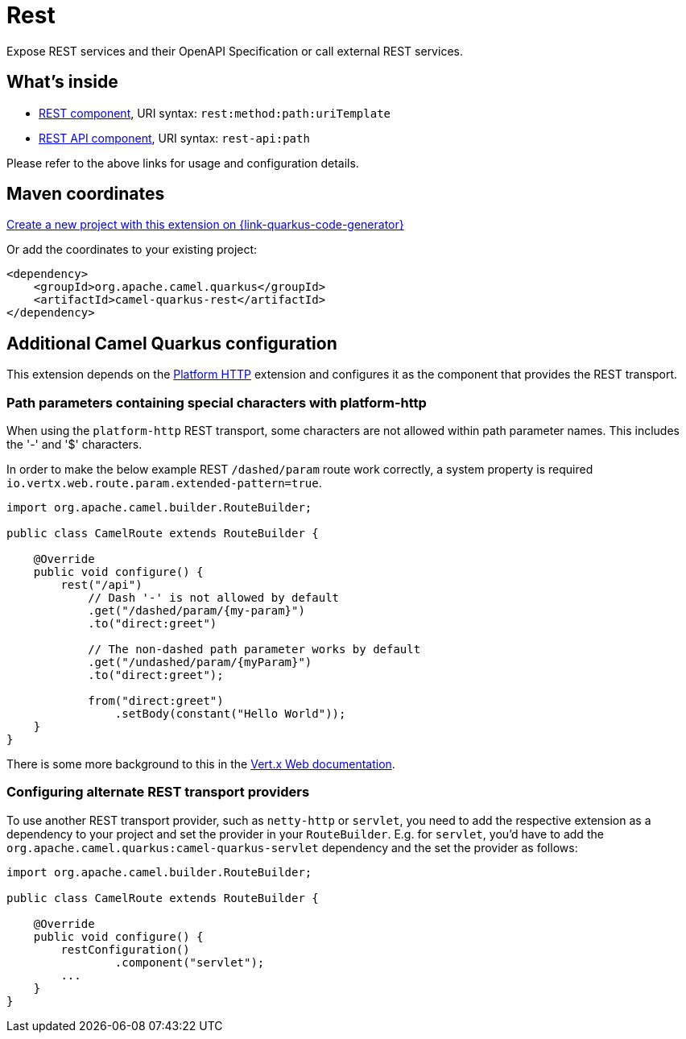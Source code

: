 // Do not edit directly!
// This file was generated by camel-quarkus-maven-plugin:update-extension-doc-page
[id="extensions-rest"]
= Rest
:page-aliases: extensions/rest.adoc
:linkattrs:
:cq-artifact-id: camel-quarkus-rest
:cq-native-supported: true
:cq-status: Stable
:cq-status-deprecation: Stable
:cq-description: Expose REST services and their OpenAPI Specification or call external REST services.
:cq-deprecated: false
:cq-jvm-since: 0.0.1
:cq-native-since: 0.0.1

ifeval::[{doc-show-badges} == true]
[.badges]
[.badge-key]##JVM since##[.badge-supported]##0.0.1## [.badge-key]##Native since##[.badge-supported]##0.0.1##
endif::[]

Expose REST services and their OpenAPI Specification or call external REST services.

[id="extensions-rest-whats-inside"]
== What's inside

* xref:{cq-camel-components}::rest-component.adoc[REST component], URI syntax: `rest:method:path:uriTemplate`
* xref:{cq-camel-components}::rest-api-component.adoc[REST API component], URI syntax: `rest-api:path`

Please refer to the above links for usage and configuration details.

[id="extensions-rest-maven-coordinates"]
== Maven coordinates

https://{link-quarkus-code-generator}/?extension-search=camel-quarkus-rest[Create a new project with this extension on {link-quarkus-code-generator}, window="_blank"]

Or add the coordinates to your existing project:

[source,xml]
----
<dependency>
    <groupId>org.apache.camel.quarkus</groupId>
    <artifactId>camel-quarkus-rest</artifactId>
</dependency>
----
ifeval::[{doc-show-user-guide-link} == true]
Check the xref:user-guide/index.adoc[User guide] for more information about writing Camel Quarkus applications.
endif::[]

[id="extensions-rest-additional-camel-quarkus-configuration"]
== Additional Camel Quarkus configuration

This extension depends on the xref:reference/extensions/platform-http.adoc[Platform HTTP] extension
and configures it as the component that provides the REST transport.

[id="extensions-rest-configuration-path-parameters-containing-special-characters-with-platform-http"]
=== Path parameters containing special characters with platform-http

When using the `platform-http` REST transport, some characters are not allowed within path parameter names. This includes the '-' and '$' characters.

In order to make the below example REST `/dashed/param` route work correctly, a system property is required `io.vertx.web.route.param.extended-pattern=true`.

[source,java]
----
import org.apache.camel.builder.RouteBuilder;

public class CamelRoute extends RouteBuilder {

    @Override
    public void configure() {
        rest("/api")
            // Dash '-' is not allowed by default
            .get("/dashed/param/{my-param}")
            .to("direct:greet")

            // The non-dashed path parameter works by default
            .get("/undashed/param/{myParam}")
            .to("direct:greet");

            from("direct:greet")
                .setBody(constant("Hello World"));
    }
}
----

There is some more background to this in the https://vertx.io/docs/vertx-web/java/#_capturing_path_parameters[Vert.x Web documentation].

[id="extensions-rest-configuration-configuring-alternate-rest-transport-providers"]
=== Configuring alternate REST transport providers

To use another REST transport provider, such as `netty-http` or `servlet`, you need to add the respective
extension as a dependency to your project and set the provider in your `RouteBuilder`. E.g. for `servlet`, you'd
have to add the `org.apache.camel.quarkus:camel-quarkus-servlet` dependency and the set the provider as
follows:

[source,java]
----
import org.apache.camel.builder.RouteBuilder;

public class CamelRoute extends RouteBuilder {

    @Override
    public void configure() {
        restConfiguration()
                .component("servlet");
        ...
    }
}
----

